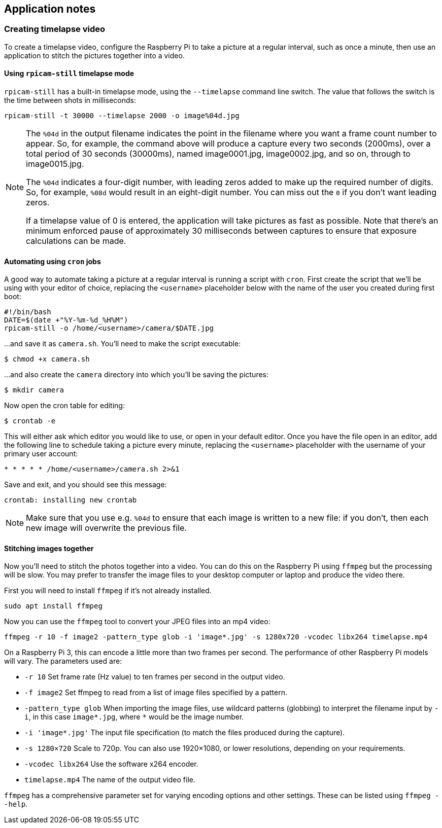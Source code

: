 == Application notes

=== Creating timelapse video

To create a timelapse video, configure the Raspberry Pi to take a picture at a regular interval, such as once a minute, then use an application to stitch the pictures together into a video.

==== Using `rpicam-still` timelapse mode

`rpicam-still` has a built-in timelapse mode, using the `--timelapse` command line switch. The value that follows the switch is the time between shots in milliseconds:

----
rpicam-still -t 30000 --timelapse 2000 -o image%04d.jpg
----

[NOTE]
====
The `%04d` in the output filename indicates the point in the filename where you want a frame count number to appear. So, for example, the command above will produce a capture every two seconds (2000ms), over a total period of 30 seconds (30000ms), named image0001.jpg, image0002.jpg, and so on, through to image0015.jpg.

The `%04d` indicates a four-digit number, with leading zeros added to make up the required number of digits. So, for example, `%08d` would result in an eight-digit number. You can miss out the `0` if you don't want leading zeros.

If a timelapse value of 0 is entered, the application will take pictures as fast as possible. Note that there's an minimum enforced pause of approximately 30 milliseconds between captures to ensure that exposure calculations can be made.
====

==== Automating using `cron` jobs

A good way to automate taking a picture at a regular interval is running a script with `cron`. First create the script that we'll be using with your editor of choice, replacing the `<username>` placeholder below with the name of the user you created during first boot:

----
#!/bin/bash
DATE=$(date +"%Y-%m-%d_%H%M")
rpicam-still -o /home/<username>/camera/$DATE.jpg
----

...and save it as `camera.sh`. You'll need to make the script executable:

----
$ chmod +x camera.sh
----

...and also create the `camera` directory into which you'll be saving the pictures:

----
$ mkdir camera
----

Now open the cron table for editing:

----
$ crontab -e
----

This will either ask which editor you would like to use, or open in your default editor. Once you have the file open in an editor, add the following line to schedule taking a picture every minute, replacing the `<username>` placeholder with the username of your primary user account:

----
* * * * * /home/<username>/camera.sh 2>&1
----

Save and exit, and you should see this message:

----
crontab: installing new crontab
----

NOTE: Make sure that you use e.g. `%04d` to ensure that each image is written to a new file: if you don't, then each new image will overwrite the previous file.

==== Stitching images together

Now you'll need to stitch the photos together into a video. You can do this on the Raspberry Pi using `ffmpeg` but the processing will be slow. You may prefer to transfer the image files to your desktop computer or laptop and produce the video there.

First you will need to install `ffmpeg` if it's not already installed.

----
sudo apt install ffmpeg
----

Now you can use the `ffmpeg` tool to convert your JPEG files into an mp4 video:

----
ffmpeg -r 10 -f image2 -pattern_type glob -i 'image*.jpg' -s 1280x720 -vcodec libx264 timelapse.mp4
----

On a Raspberry Pi 3, this can encode a little more than two frames per second. The performance of other Raspberry Pi models will vary. The parameters used are:

* `-r 10` Set frame rate (Hz value) to ten frames per second in the output video.
* `-f image2` Set ffmpeg to read from a list of image files specified by a pattern.
* `-pattern_type glob` When importing the image files, use wildcard patterns (globbing) to interpret the filename input by `-i`, in this case `image*.jpg`, where `*` would be the image number.
* `-i 'image*.jpg'` The input file specification (to match the files produced during the capture).
* `-s 1280×720` Scale to 720p. You can also use 1920×1080, or lower resolutions, depending on your requirements.
* `-vcodec libx264` Use the software x264 encoder.
* `timelapse.mp4` The name of the output video file.

`ffmpeg` has a comprehensive parameter set for varying encoding options and other settings. These can be listed using `ffmpeg --help`.
